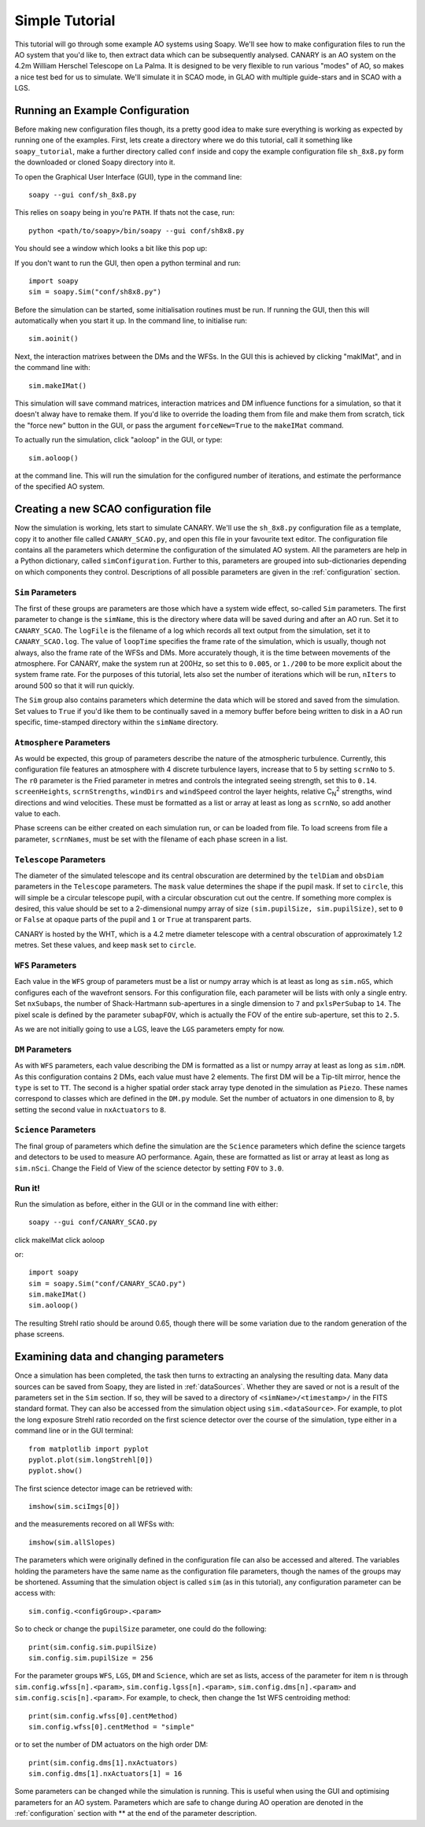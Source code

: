 Simple Tutorial
===============

This tutorial will go through some example AO systems using Soapy. We'll see how to make configuration files to run the AO system that you'd like to, then extract data which can be subsequently analysed. CANARY is an AO system on the 4.2m William Herschel Telescope on La Palma. It is designed to be very flexible to run various "modes" of AO, so makes a nice test bed for us to simulate. We'll simulate it in SCAO mode, in GLAO with multiple guide-stars and in SCAO with a LGS.


Running an Example Configuration
--------------------------------

Before making new configuration files though, its a pretty good idea to make sure everything is working as expected by running one of the examples. First, lets create a directory where we do this tutorial, call it something like ``soapy_tutorial``, make a further directory called ``conf`` inside and copy the example configuration file ``sh_8x8.py`` form the downloaded or cloned Soapy directory into it.

To open the Graphical User Interface (GUI), type in the command line::
    
    soapy --gui conf/sh_8x8.py

This relies on ``soapy`` being in you're ``PATH``. If thats not the case, run::

    python <path/to/soapy>/bin/soapy --gui conf/sh8x8.py

You should see a window which looks a bit like this pop up:

.. image:: imgs/annotatedGUI.png
    :align: center

If you don't want to run the GUI, then open a python terminal and run::

    import soapy
    sim = soapy.Sim("conf/sh8x8.py")

Before the simulation can be started, some initialisation routines must be run. If running the GUI, then this will automatically when you start it up. In the command line, to initialise run::

    sim.aoinit()

Next, the interaction matrixes between the DMs and the WFSs. In the GUI this is achieved by clicking "makIMat", and in the command line with::

    sim.makeIMat()

This simulation will save command matrices, interaction matrices and DM influence functions for a simulation, so that it doesn't alway have to remake them. If you'd like to override the loading them from file and make them from scratch, tick the "force new" button in the GUI, or pass the argument ``forceNew=True`` to the ``makeIMat`` command.

To actually run the simulation, click "aoloop" in the GUI, or type::
    
    sim.aoloop()

at the command line. This will run the simulation for the configured number of iterations, and estimate the performance of the specified AO system.

Creating a new SCAO configuration file
--------------------------------------

Now the simulation is working, lets start to simulate CANARY. We'll use the ``sh_8x8.py`` configuration file as a template, copy it to another file called ``CANARY_SCAO.py``,  and open this file in your favourite text editor. The configuration file contains all the parameters which determine the configuration of the simulated AO system. All the parameters are help in a Python dictionary, called ``simConfiguration``. Further to this, parameters are grouped into sub-dictionaries depending on which components they control. Descriptions of all possible parameters are given in the :ref:`configuration` section.


``Sim`` Parameters
^^^^^^^^^^^^^^^^^^

The first of these groups are parameters are those which have a system wide effect, so-called ``Sim`` parameters. The first parameter to change is the ``simName``, this is the directory where data will be saved during and after an AO run. Set it to ``CANARY_SCAO``. The ``logFile`` is the filename of a log which records all text output from the simulation, set it to ``CANARY_SCAO.log``. The value of ``loopTime`` specifies the frame rate of the simulation, which is usually, though not always, also the frame rate of the WFSs and DMs. More accurately though, it is the time between movements of the atmosphere. For CANARY, make the system run at 200Hz, so set this to ``0.005``, or ``1./200`` to be more explicit about the system frame rate. For the purposes of this tutorial, lets also set the number of iterations which will be run, ``nIters`` to around 500 so that it will run quickly. 

The ``Sim`` group also contains parameters which determine the data which will be stored and saved from the simulation. Set values to ``True`` if you'd like them to be continually saved in a memory buffer before being written to disk in a AO run specific, time-stamped directory within the ``simName`` directory.


``Atmosphere`` Parameters
^^^^^^^^^^^^^^^^^^^^^^^^^

As would be expected, this group of parameters describe the nature of the atmospheric turbulence. Currently, this configuration file features an atmosphere with 4 discrete turbulence layers, increase that to 5 by setting ``scrnNo`` to ``5``.  The ``r0`` parameter is the Fried parameter in metres and controls the integrated seeing strength, set this to ``0.14``. ``screenHeights``, ``scrnStrengths``, ``windDirs`` and ``windSpeed`` control the layer heights, relative C\ :sub:`N`\ :sup:`2` strengths, wind directions and wind velocities. These must be formatted as a list or array at least as long as ``scrnNo``, so add another value to each. 

Phase screens can be either created on each simulation run, or can be loaded from file. To load screens from file a parameter, ``scrnNames``, must be set with the filename of each phase screen in a list.

``Telescope`` Parameters
^^^^^^^^^^^^^^^^^^^^^^^^
The diameter of the simulated telescope and its central obscuration are determined by the ``telDiam`` and ``obsDiam`` parameters in the ``Telescope`` parameters. The ``mask`` value determines the shape if the pupil mask. If set to ``circle``, this will simple be a circular telescope pupil, with a circular obscuration cut out the centre. If something more complex is desired, this value should be set to a 2-dimensional numpy array of size ``(sim.pupilSize, sim.pupilSize)``, set to ``0`` or ``False`` at opaque parts of the pupil and ``1`` or ``True`` at transparent parts.

CANARY is hosted by the WHT, which is a 4.2 metre diameter telescope with a central obscuration of approximately 1.2 metres. Set these values, and keep ``mask`` set to ``circle``.

``WFS`` Parameters
^^^^^^^^^^^^^^^^^^
Each value in the ``WFS`` group of parameters must be a list or numpy array which is at least as long as ``sim.nGS``, which configures each of the wavefront sensors. For this configuration file, each parameter will be lists with only a single entry. Set ``nxSubaps``, the number of Shack-Hartmann sub-apertures in a single dimension to ``7`` and  ``pxlsPerSubap`` to ``14``. The pixel scale is defined by the parameter ``subapFOV``, which is actually the FOV of the entire sub-aperture, set this to ``2.5``.

As we are not initially going to use a LGS, leave the ``LGS`` parameters empty for now.

``DM`` Parameters
^^^^^^^^^^^^^^^^^

As with ``WFS`` parameters, each value describing the DM is formatted as a list or numpy array at least as long as ``sim.nDM``. As this configuration contains 2 DMs, each value must have 2 elements. The first DM will be a Tip-tilt mirror, hence the ``type`` is set to ``TT``. The second is a higher spatial order stack array type denoted in the simulation as ``Piezo``. These names correspond to classes which are defined in the ``DM.py`` module. Set the number of actuators in one dimension to 8, by setting the second value in ``nxActuators`` to ``8``.

``Science`` Parameters
^^^^^^^^^^^^^^^^^^^^^^

The final group of parameters which define the simulation are the ``Science`` parameters which define the science targets and detectors to be used to measure AO performance. Again, these are formatted as list or array at least as long as ``sim.nSci``. Change the Field of View of the science detector by setting ``FOV`` to ``3.0``.


Run it!
^^^^^^^
Run the simulation as before, either in the GUI or in the command line with either::

    soapy --gui conf/CANARY_SCAO.py
    
click makeIMat
click aoloop

or::
    
    import soapy
    sim = soapy.Sim("conf/CANARY_SCAO.py")
    sim.makeIMat()
    sim.aoloop()
    
The resulting Strehl ratio should be around 0.65, though there will be some variation due to the random generation of the phase screens.
    

Examining data and changing parameters
--------------------------------------

Once a simulation has been completed, the task then turns to extracting an analysing the resulting data. Many data sources can be saved from Soapy, they are listed in :ref:`dataSources`. Whether they are saved or not is a result of the parameters set in the ``Sim`` section. If so, they will be saved to a directory of ``<simName>/<timestamp>/`` in the FITS standard format. They can also be accessed from the simulation object using ``sim.<dataSource>``. For example, to plot the long exposure Strehl ratio recorded on the first science detector over the course of the simulation, type either in a command line or in the GUI terminal::
    
    from matplotlib import pyplot
    pyplot.plot(sim.longStrehl[0])
    pyplot.show()

The first science detector image can be retrieved with::

    imshow(sim.sciImgs[0])
    
and the measurements recored on all WFSs with::
    
    imshow(sim.allSlopes)
    
The parameters which were originally defined in the configuration file can also be accessed and altered. The variables holding the parameters have the same name as the configuration file parameters, though the names of the groups may be shortened. Assuming that the simulation object is called ``sim`` (as in this tutorial), any configuration parameter can be access with::

    sim.config.<configGroup>.<param>
    
So to check or change the ``pupilSize`` parameter, one could do the following::

    print(sim.config.sim.pupilSize)
    sim.config.sim.pupilSize = 256
    
For the parameter groups ``WFS``, ``LGS``, ``DM`` and ``Science``, which are set as lists, access of the parameter for item ``n`` is through ``sim.config.wfss[n].<param>``, ``sim.config.lgss[n].<param>``, ``sim.config.dms[n].<param>`` and ``sim.config.scis[n].<param>``. For example, to check, then change the 1st WFS centroiding method::

    print(sim.config.wfss[0].centMethod)
    sim.config.wfss[0].centMethod = "simple"
    
or to set the number of DM actuators on the high order DM::

    print(sim.config.dms[1].nxActuators)
    sim.config.dms[1].nxActuators[1] = 16
    
Some parameters can be changed while the simulation is running. This is useful when using the GUI and optimising parameters for an AO system. Parameters which are safe to change during AO operation are denoted in the :ref:`configuration` section with \** at the end of the parameter description.




